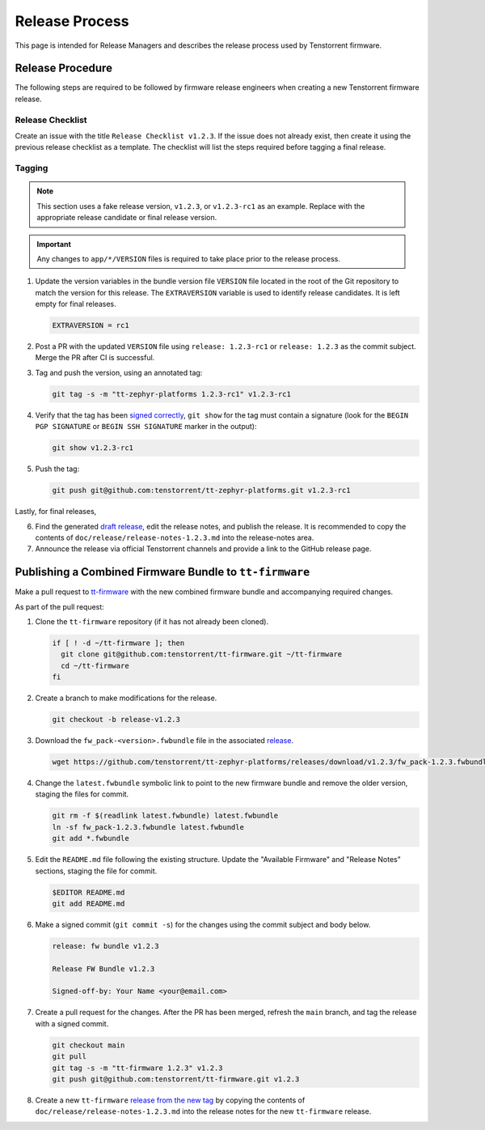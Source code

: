 .. _ttzp_release_process:

Release Process
###############

This page is intended for Release Managers and describes the release process used by Tenstorrent
firmware.

Release Procedure
*****************

The following steps are required to be followed by firmware release engineers when creating a new
Tenstorrent firmware release.

Release Checklist
=================

Create an issue with the title ``Release Checklist v1.2.3``. If the issue does not already exist,
then create it using the previous release checklist as a template. The checklist will list the
steps required before tagging a final release.

Tagging
=======

.. note::

    This section uses a fake release version, ``v1.2.3``, or ``v1.2.3-rc1`` as an example. Replace with
    the appropriate release candidate or final release version.

.. important::

    Any changes to ``app/*/VERSION`` files is required to take place prior to the release process.

1. Update the version variables in the bundle version file ``VERSION`` file located in the root of
   the Git repository to match the version for this release. The ``EXTRAVERSION`` variable is used
   to identify release candidates. It is left empty for final releases.

   .. code-block:: shell

       EXTRAVERSION = rc1

2. Post a PR with the updated ``VERSION`` file using ``release: 1.2.3-rc1`` or ``release: 1.2.3``
   as the commit subject. Merge the PR after CI is successful.

3. Tag and push the version, using an annotated tag:

   .. code-block:: shell

       git tag -s -m "tt-zephyr-platforms 1.2.3-rc1" v1.2.3-rc1

4. Verify that the tag has been
   `signed correctly <https://docs.github.com/en/authentication/managing-commit-signature-verification/telling-git-about-your-signing-key>`_,
   ``git show`` for the tag must contain a signature (look for the ``BEGIN PGP SIGNATURE`` or
   ``BEGIN SSH SIGNATURE`` marker in the output):

   .. code-block:: shell

       git show v1.2.3-rc1

5. Push the tag:

   .. code-block:: shell

       git push git@github.com:tenstorrent/tt-zephyr-platforms.git v1.2.3-rc1

Lastly, for final releases,

6. Find the generated
   `draft release <https://github.com/tenstorrent/tt-zephyr-platforms/releases>`_, edit the release
   notes, and publish the release. It is recommended to copy the contents of
   ``doc/release/release-notes-1.2.3.md`` into the release-notes area.

7. Announce the release via official Tenstorrent channels and provide a link to the
   GitHub release page.

Publishing a Combined Firmware Bundle to ``tt-firmware``
********************************************************

Make a pull request to `tt-firmware <https://github.com/tenstorrent/tt-firmware>`_ with the new
combined firmware bundle and accompanying required changes.

As part of the pull request:

1. Clone the ``tt-firmware`` repository (if it has not already been cloned).

   .. code-block:: shell

       if [ ! -d ~/tt-firmware ]; then
         git clone git@github.com:tenstorrent/tt-firmware.git ~/tt-firmware
         cd ~/tt-firmware
       fi

2. Create a branch to make modifications for the release.

   .. code-block:: shell

       git checkout -b release-v1.2.3

3. Download the ``fw_pack-<version>.fwbundle`` file in the associated `release <https://github.com/tenstorrent/tt-zephyr-platforms/releases>`_.

   .. code-block:: shell

       wget https://github.com/tenstorrent/tt-zephyr-platforms/releases/download/v1.2.3/fw_pack-1.2.3.fwbundle

4. Change the ``latest.fwbundle`` symbolic link to point to the new firmware bundle and remove the
   older version, staging the files for commit.

   .. code-block:: shell

       git rm -f $(readlink latest.fwbundle) latest.fwbundle
       ln -sf fw_pack-1.2.3.fwbundle latest.fwbundle
       git add *.fwbundle

5. Edit the ``README.md`` file following the existing structure. Update the "Available Firmware"
   and "Release Notes" sections, staging the file for commit.

   .. code-block:: shell

       $EDITOR README.md
       git add README.md

6. Make a signed commit (``git commit -s``) for the changes using the commit subject and body below.

   .. code-block::

       release: fw bundle v1.2.3

       Release FW Bundle v1.2.3

       Signed-off-by: Your Name <your@email.com>

7. Create a pull request for the changes. After the PR has been merged, refresh the ``main`` branch,
   and tag the release with a signed commit.

   .. code-block:: shell

       git checkout main
       git pull
       git tag -s -m "tt-firmware 1.2.3" v1.2.3
       git push git@github.com:tenstorrent/tt-firmware.git v1.2.3

8. Create a new ``tt-firmware``
   `release from the new tag <https://github.com/tenstorrent/tt-firmware/releases/new>`_ by
   copying the contents of ``doc/release/release-notes-1.2.3.md`` into the release notes for
   the new ``tt-firmware`` release.
